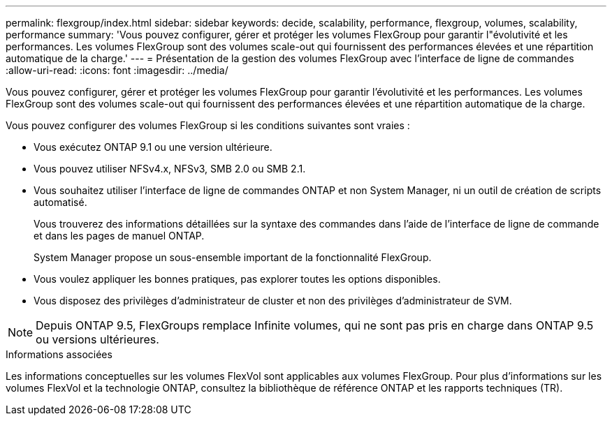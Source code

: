 ---
permalink: flexgroup/index.html 
sidebar: sidebar 
keywords: decide, scalability, performance, flexgroup, volumes, scalability, performance 
summary: 'Vous pouvez configurer, gérer et protéger les volumes FlexGroup pour garantir l"évolutivité et les performances. Les volumes FlexGroup sont des volumes scale-out qui fournissent des performances élevées et une répartition automatique de la charge.' 
---
= Présentation de la gestion des volumes FlexGroup avec l'interface de ligne de commandes
:allow-uri-read: 
:icons: font
:imagesdir: ../media/


[role="lead"]
Vous pouvez configurer, gérer et protéger les volumes FlexGroup pour garantir l'évolutivité et les performances. Les volumes FlexGroup sont des volumes scale-out qui fournissent des performances élevées et une répartition automatique de la charge.

Vous pouvez configurer des volumes FlexGroup si les conditions suivantes sont vraies :

* Vous exécutez ONTAP 9.1 ou une version ultérieure.
* Vous pouvez utiliser NFSv4.x, NFSv3, SMB 2.0 ou SMB 2.1.
* Vous souhaitez utiliser l'interface de ligne de commandes ONTAP et non System Manager, ni un outil de création de scripts automatisé.
+
Vous trouverez des informations détaillées sur la syntaxe des commandes dans l'aide de l'interface de ligne de commande et dans les pages de manuel ONTAP.

+
System Manager propose un sous-ensemble important de la fonctionnalité FlexGroup.

* Vous voulez appliquer les bonnes pratiques, pas explorer toutes les options disponibles.
* Vous disposez des privilèges d'administrateur de cluster et non des privilèges d'administrateur de SVM.



NOTE: Depuis ONTAP 9.5, FlexGroups remplace Infinite volumes, qui ne sont pas pris en charge dans ONTAP 9.5 ou versions ultérieures.

.Informations associées
Les informations conceptuelles sur les volumes FlexVol sont applicables aux volumes FlexGroup. Pour plus d'informations sur les volumes FlexVol et la technologie ONTAP, consultez la bibliothèque de référence ONTAP et les rapports techniques (TR).
